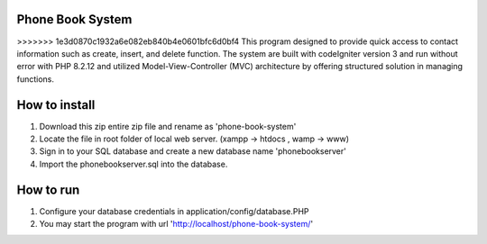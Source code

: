=================================
Phone Book System
=================================

>>>>>>> 1e3d0870c1932a6e082eb840b4e0601bfc6d0bf4
This program designed to provide quick access to contact information such as create, insert, and delete function. The system are built with codeIgniter version 3 and run without error with PHP 8.2.12 and utilized Model-View-Controller (MVC) architecture by offering structured solution in managing functions.

=================================
How to install 
=================================

1. Download this zip entire zip file and rename as 'phone-book-system'
2. Locate the file in root folder of local web server. (xampp -> htdocs , wamp -> www)
3. Sign in to your SQL database and create a new database name 'phonebookserver'
4. Import the phonebookserver.sql into the database.

=================================
How to run
=================================

1. Configure your database credentials in application/config/database.PHP
2. You may start the program with url 'http://localhost/phone-book-system/'
